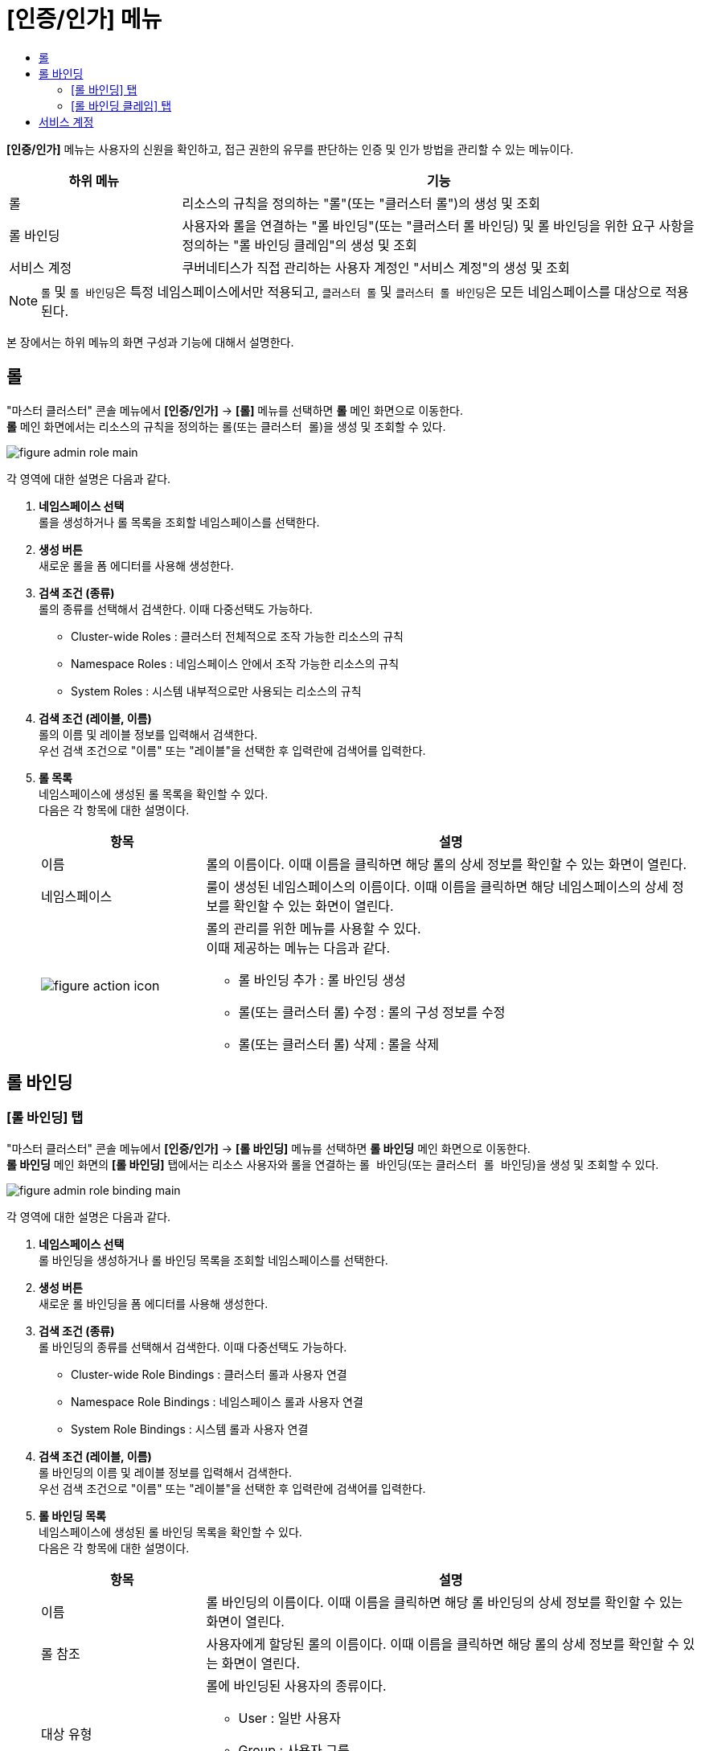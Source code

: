 = [인증/인가] 메뉴
:toc:
:toc-title:

*[인증/인가]* 메뉴는 사용자의 신원을 확인하고, 접근 권한의 유무를 판단하는 인증 및 인가 방법을 관리할 수 있는 메뉴이다.
[width="100%",options="header", cols="1,3"]
|====================
|하위 메뉴|기능
|롤|리소스의 규칙을 정의하는 "롤"(또는 "클러스터 롤")의 생성 및 조회
|롤 바인딩|사용자와 롤을 연결하는 "롤 바인딩"(또는 "클러스터 롤 바인딩) 및 롤 바인딩을 위한 요구 사항을 정의하는 "롤 바인딩 클레임"의 생성 및 조회
|서비스 계정|쿠버네티스가 직접 관리하는 사용자 계정인 "서비스 계정"의 생성 및 조회
|====================
NOTE: `롤` 및 ``롤 바인딩``은 특정 네임스페이스에서만 적용되고, `클러스터 롤` 및 ``클러스터 롤 바인딩``은 모든 네임스페이스를 대상으로 적용된다.


본 장에서는 하위 메뉴의 화면 구성과 기능에 대해서 설명한다.

== 롤

"마스터 클러스터" 콘솔 메뉴에서 *[인증/인가]* -> *[롤]* 메뉴를 선택하면 *롤* 메인 화면으로 이동한다. +
*롤* 메인 화면에서는 리소스의 규칙을 정의하는 ``롤``(또는 `클러스터 롤`)을 생성 및 조회할 수 있다.

//[caption="그림. "] //캡션 제목 변경
[#img-role-main]
image::../images/figure_admin_role_main.png[]

각 영역에 대한 설명은 다음과 같다.

<1> *네임스페이스 선택* +
롤을 생성하거나 롤 목록을 조회할 네임스페이스를 선택한다.

<2> *생성 버튼* +
새로운 롤을 폼 에디터를 사용해 생성한다.

<3> *검색 조건 (종류)* +
롤의 종류를 선택해서 검색한다. 이때 다중선택도 가능하다.

* Cluster-wide Roles : 클러스터 전체적으로 조작 가능한 리소스의 규칙
* Namespace Roles : 네임스페이스 안에서 조작 가능한 리소스의 규칙
* System Roles : 시스템 내부적으로만 사용되는 리소스의 규칙

<4> *검색 조건 (레이블, 이름)* +
롤의 이름 및 레이블 정보를 입력해서 검색한다. +
우선 검색 조건으로 "이름" 또는 "레이블"을 선택한 후 입력란에 검색어를 입력한다.

<5> *롤 목록* +
네임스페이스에 생성된 롤 목록을 확인할 수 있다. +
다음은 각 항목에 대한 설명이다.
+
[width="100%",options="header", cols="1,3a"]
|====================
|항목|설명  
|이름|롤의 이름이다. 이때 이름을 클릭하면 해당 롤의 상세 정보를 확인할 수 있는 화면이 열린다.
|네임스페이스|룰이 생성된 네임스페이스의 이름이다. 이때 이름을 클릭하면 해당 네임스페이스의 상세 정보를 확인할 수 있는 화면이 열린다.
|image:../images/figure_action_icon.png[]|롤의 관리를 위한 메뉴를 사용할 수 있다. +
이때 제공하는 메뉴는 다음과 같다.

* 롤 바인딩 추가 : 롤 바인딩 생성
* 롤(또는 클러스터 롤) 수정 : 롤의 구성 정보를 수정
* 롤(또는 클러스터 롤) 삭제 : 롤을 삭제
|====================

== 롤 바인딩
=== [롤 바인딩] 탭

"마스터 클러스터" 콘솔 메뉴에서 *[인증/인가]* -> *[롤 바인딩]* 메뉴를 선택하면 *롤 바인딩* 메인 화면으로 이동한다. +
*롤 바인딩* 메인 화면의 *[롤 바인딩]* 탭에서는 리소스 사용자와 롤을 연결하는 ``롤 바인딩``(또는 `클러스터 롤 바인딩`)을 생성 및 조회할 수 있다.

//[caption="그림. "] //캡션 제목 변경
[#img-role-binding-main]
image::../images/figure_admin_role_binding_main.png[]

각 영역에 대한 설명은 다음과 같다.

<1> *네임스페이스 선택* +
롤 바인딩을 생성하거나 롤 바인딩 목록을 조회할 네임스페이스를 선택한다.

<2> *생성 버튼* +
새로운 롤 바인딩을 폼 에디터를 사용해 생성한다.

<3> *검색 조건 (종류)* +
롤 바인딩의 종류를 선택해서 검색한다. 이때 다중선택도 가능하다.

* Cluster-wide Role Bindings : 클러스터 롤과 사용자 연결
* Namespace Role Bindings : 네임스페이스 롤과 사용자 연결
* System Role Bindings : 시스템 롤과 사용자 연결

<4> *검색 조건 (레이블, 이름)* +
롤 바인딩의 이름 및 레이블 정보를 입력해서 검색한다. +
우선 검색 조건으로 "이름" 또는 "레이블"을 선택한 후 입력란에 검색어를 입력한다.

<5> *롤 바인딩 목록* +
네임스페이스에 생성된 롤 바인딩 목록을 확인할 수 있다. +
다음은 각 항목에 대한 설명이다.
+
[width="100%",options="header", cols="1,3a"]
|====================
|항목|설명  
|이름|롤 바인딩의 이름이다. 이때 이름을 클릭하면 해당 롤 바인딩의 상세 정보를 확인할 수 있는 화면이 열린다.
|롤 참조|사용자에게 할당된 롤의 이름이다. 이때 이름을 클릭하면 해당 롤의 상세 정보를 확인할 수 있는 화면이 열린다.
|대상 유형|롤에 바인딩된 사용자의 종류이다.

* User : 일반 사용자
* Group : 사용자 그룹
* ServiceAccount : 서비스 계정
|대상 이름|롤에 바인딩된 사용자의 이름이다.
|네임스페이스|룰 바인딩이 생성된 네임스페이스의 이름이다. 이때 이름을 클릭하면 해당 네임스페이스의 상세 정보를 확인할 수 있는 화면이 열린다.
|image:../images/figure_action_icon.png[]|롤 바인딩의 관리를 위한 메뉴를 사용할 수 있다. +
이때 제공하는 메뉴는 다음과 같다.

* 사용자(또는 그룹)(으)로 위장 : 선택한 롤 바인딩 대상(사용자 또는 사용자 그룹)의 권한으로 HyperCloud 서비스를 사용
* 롤 (또는 클러스터 롤) 바인딩 복사 : 설정된 롤(또는 클러스터 롤) 바인딩 정보를 복사
* 롤(또는 클러스터 롤) 바인딩 대상 수정 : 롤 바인딩의 구성 정보를 수정
* 롤(또는 클러스터 롤) 바인딩 삭제 : 롤 바인딩을 삭제
|====================

=== [롤 바인딩 클레임] 탭

"마스터 클러스터" 콘솔 메뉴에서 *[인증/인가]* -> *[롤 바인딩]* 메뉴를 선택하면 *롤 바인딩* 메인 화면으로 이동한다. +
*롤 바인딩* 메인 화면의 *[롤 바인딩 클레임]* 탭에서는 롤 바인딩을 위한 요구 사항을 정의하는 ``롤 바인딩 클레임``을 생성 및 조회할 수 있다.

//[caption="그림. "] //캡션 제목 변경
[#img-role-binding-claim-main]
image::../images/figure_admin_role_binding_claim_main.png[]

각 영역에 대한 설명은 다음과 같다.

<1> *네임스페이스 선택* +
롤 바인딩 클레임을 생성하거나 롤 바인딩 클레임 목록을 조회할 네임스페이스를 선택한다.

<2> *생성 버튼* +
새로운 롤 바인딩 클레임을 폼 에디터를 사용해 생성한다.

<3> *검색 조건 (상태)* +
롤 바인딩 클레임의 상태 정보를 선택해서 검색한다. 이때 다중선택도 가능하다.

<4> *검색 조건 (레이블, 이름)* +
롤 바인딩 클레임의 이름 및 레이블 정보를 입력해서 검색한다. +
우선 검색 조건으로 "이름" 또는 "레이블"을 선택한 후 입력란에 검색어를 입력한다.

<5> *필터 목록* +
현재 설정된 필터 목록이 표시된다. 이때 필터 목록에서 *[x]* 아이콘을 클릭하면 해당 필터의 설정이 해제되고, **[모든 필터 지우기]**를 클릭하면 모든 필터의 설정이 해제된다.

<6> *롤 바인딩 클레임 목록* +
네임스페이스에 생성된 롤 바인딩 클레임 목록을 확인할 수 있다. +
다음은 각 항목에 대한 설명이다.
+
[width="100%",options="header", cols="1,3a"]
|====================
|항목|설명  
|이름|롤 바인딩 클레임의 이름이다. 이때 이름을 클릭하면 해당 롤 바인딩 클레임의 상세 정보를 확인할 수 있는 화면이 열린다.
|상태|롤 바인딩 클레임의 현재 승인 상태 정보이다.

* Awaiting : 클레임에 대한 허가를 기다리는 상태
* Approved : 클레임이 허가된 상태
* Rejected : 클레임이 거절된 상태
* Error : 클레임 승인 과정에서 오류가 발생한 상태
* Role Binding Deleted : 클레임을 통해 생성된 롤 바인딩이 삭제된 상태
|네임스페이스|룰 바인딩 클레임이 생성된 네임스페이스의 이름이다. 이때 이름을 클릭하면 해당 네임스페이스의 상세 정보를 확인할 수 있는 화면이 열린다.
|생성 시간|룰 바인딩 클레임이 생성된 시간이다.
|image:../images/figure_action_icon.png[]|롤 바인딩의 관리를 위한 메뉴를 사용할 수 있다. +
이때 제공하는 메뉴는 다음과 같다.

* 레이블 수정 : 리소스의 식별을 위한 레이블을 추가, 삭제
* 주석 수정 : 리소스를 외부에서 참조하여 사용하기 위한 주석을 추가, 수정, 삭제
* 롤 바인딩 클레임 수정 : 롤 바인딩 클레임의 구성 정보를 수정
* 롤 바인딩 클레임 삭제 : 롤 바인딩 클레임을 삭제
* 승인 처리 : 승인 대기(Awaiting) 상태인 롤 바인딩 클레임의 승인 여부를 선택

** Approved : 승인
** Rejected : 승인 거절
|====================

== 서비스 계정

"마스터 클러스터" 콘솔 메뉴에서 *[인증/인가]* -> *[서비스 계정]* 메뉴를 선택하면 *서비스 계정* 메인 화면으로 이동한다. +
*서비스 계정* 메인 화면에서는 쿠버네티스가 직접 관리하는 사용자 계정인 ``서비스 계정``을 생성 및 조회할 수 있다.

//[caption="그림. "] //캡션 제목 변경
[#img-service-account-main]
image::../images/figure_admin_service_account_main.png[]

각 영역에 대한 설명은 다음과 같다.

<1> *네임스페이스 선택* +
서비스 계정을 생성하거나 서비스 계정 목록을 조회할 네임스페이스를 선택한다.

<2> *생성 버튼* +
새로운 서비스 계정을 폼 에디터 또는 YAML 에디터를 사용해 생성한다.

<3> *검색 조건 (레이블, 이름)* +
서비스 계정의 이름 및 레이블 정보를 입력해서 검색한다. +
우선 검색 조건으로 "이름" 또는 "레이블"을 선택한 후 입력란에 검색어를 입력한다.

<4> *서비스 계정 목록* +
네임스페이스에 생성된 서비스 계정을 확인할 수 있다. +
다음은 각 항목에 대한 설명이다.
+
[width="100%",options="header", cols="1,3a"]
|====================
|항목|설명  
|이름|서비스 계정의 이름이다. 이때 이름을 클릭하면 해당 서비스 계정의 상세 정보를 확인할 수 있는 화면이 열린다.
|네임스페이스|서비스 계정이 생성된 네임스페이스의 이름이다. 이때 이름을 클릭하면 해당 네임스페이스의 상세 정보를 확인할 수 있는 화면이 열린다.
|시크릿|서비스 계정의 인증 토근 정보를 저장하고 있는 시크릿의 개수이다.
|생성 시간|서비스 계정이 생성된 시간이다.
|image:../images/figure_action_icon.png[]|서비스 계정의 관리를 위한 메뉴를 사용할 수 있다. +
이때 제공하는 메뉴는 다음과 같다.

* Kubeconfig file 다운로드: 클러스터에 대한 접근을 구성하는데 사용되는 kubeconfig 파일을 다운로드
* 레이블 수정 : 리소스의 식별을 위한 레이블을 추가, 삭제
* 주석 수정 : 리소스를 외부에서 참조하여 사용하기 위한 주석을 추가, 수정, 삭제
* 서비스 계정 수정 : 서비스 계정의 구성 정보를 수정
* 서비스 계정 삭제 : 서비스 계정을 삭제
|====================
